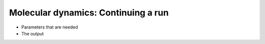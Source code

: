 .. MD continuation

Molecular dynamics: Continuing a run
====================================

* Parameters that are needed
* The output
